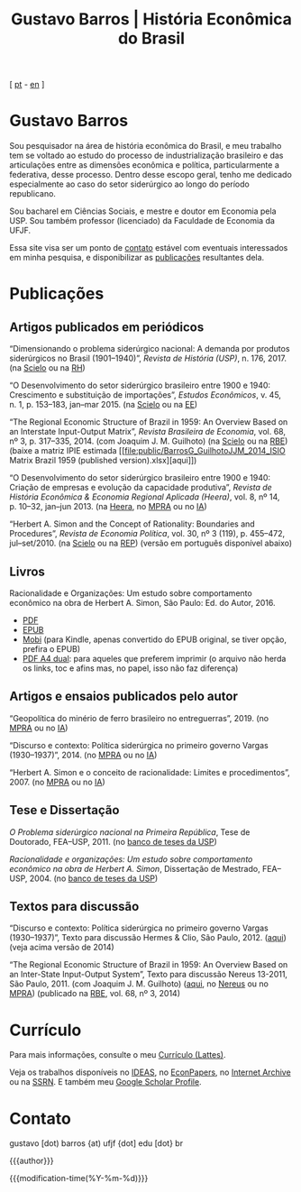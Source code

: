 #+title: Gustavo Barros | História Econômica do Brasil
#+description: História Econômica do Brasil
#+author: Gustavo Barros

#+html_head: <link rel="stylesheet" type="text/css" href="./styles/index.css" />
#+html_head: <link rel="icon" type="image/png" href="./images/favicon-32x32.png" sizes="32x32" />
#+html_head: <link rel="icon" type="image/png" href="./images/favicon-16x16.png" sizes="16x16" />
#+options: title:nil author:nil
#+options: toc:nil num:nil H:3
#+options: html-style:nil html-scripts:nil

#+language: pt_BR

#+attr_html: :class header
[[file:images/header-img.jpg]]

#+begin_export html
<p id="translate">
[ <a title="Versão em português" class="translate" href="/">pt</a>
- <a title="English version" class="translate" href="/en/">en</a> ]
</p>
#+end_export


* Gustavo Barros
:PROPERTIES:
:CUSTOM_ID: introducao
:END:

Sou pesquisador na área de história econômica do Brasil, e meu trabalho tem se
voltado ao estudo do processo de industrialização brasileiro e das
articulações entre as dimensões econômica e política, particularmente a
federativa, desse processo.  Dentro desse escopo geral, tenho me dedicado
especialmente ao caso do setor siderúrgico ao longo do período republicano.

Sou bacharel em Ciências Sociais, e mestre e doutor em Economia pela
USP.  Sou também professor (licenciado) da Faculdade de Economia da UFJF.

Essa site visa ser um ponto de [[#contato][contato]] estável com eventuais interessados em
minha pesquisa, e disponibilizar as [[#publicacoes][publicações]] resultantes dela.


* Publicações
:PROPERTIES:
:CUSTOM_ID: publicacoes
:END:

** Artigos publicados em periódicos
:PROPERTIES:
:CUSTOM_ID: artigos
:END:

#+attr_html: :class bibitem
“Dimensionando o problema siderúrgico nacional: A demanda por produtos
siderúrgicos no Brasil (1901--1940)”, /Revista de História (USP)/,
n.\nbsp{}176, 2017.  (na [[http://ref.scielo.org/hqc73d][Scielo]] ou na [[http://www.revistas.usp.br/revhistoria/article/view/122711][RH]])

#+attr_html: :class bibitem
“O Desenvolvimento do setor siderúrgico brasileiro entre 1900 e 1940:
Crescimento e substituição de importações”, /Estudos Econômicos/, v.\nbsp{}45,
n.\nbsp{}1, p.\nbsp{}153--183, jan--mar 2015. (na [[http://ref.scielo.org/5qkbjh][Scielo]] ou na [[http://www.revistas.usp.br/ee/article/view/69070][EE]])

#+attr_html: :class bibitem
“The Regional Economic Structure of Brazil in 1959: An Overview Based on an
Interstate Input-Output Matrix”, /Revista Brasileira de Economia/,
vol.\nbsp{}68, nº\nbsp{}3, p.\nbsp{}317--335, 2014. (com
Joaquim J. M. Guilhoto) (na [[http://ref.scielo.org/h85d6z][Scielo]] ou na [[http://bibliotecadigital.fgv.br/ojs/index.php/rbe/article/view/5848][RBE]]) (baixe a matriz IPIE estimada
[[file:public/BarrosG_GuilhotoJJM_2014_ISIO Matrix Brazil 1959 (published
 version).xlsx][aqui]])

#+attr_html: :class bibitem
“O Desenvolvimento do setor siderúrgico brasileiro entre 1900 e 1940: Criação
de empresas e evolução da capacidade produtiva”, /Revista de História Econômica
& Economia Regional Aplicada (Heera)/, vol.\nbsp{}8, nº\nbsp{}14,
p.\nbsp{}10--32, jan--jun 2013. (na [[http://www.ufjf.br/heera/files/2009/11/Cria%C3%A7%C3%A3o-de-empresas-e-evolu%C3%A7%C3%A3o-da-capacidade-produtiva-identificada1.pdf][Heera]], no [[http://mpra.ub.uni-muenchen.de/57399/][MPRA]] ou no [[https://archive.org/details/ODesenvolvimentoDoSetorSiderurgicoBrasileiroEntre1900E1940CriacaoDeEmpresasEEvol][IA]])

#+attr_html: :class bibitem
“Herbert A. Simon and the Concept of Rationality: Boundaries and Procedures”,
/Revista de Economia Política/, vol.\nbsp{}30, nº\nbsp{}3\nbsp{}(119),
p.\nbsp{}455--472, jul--set/2010. (na [[http://ref.scielo.org/qwdc98][Scielo]] ou na [[https://centrodeeconomiapolitica.org.br/rep/index.php/journal/article/view/453][REP]]) (versão em português
disponível abaixo)


** Livros
:PROPERTIES:
:CUSTOM_ID: livros
:END:

#+attr_html: :class bibitem
#+attr_html: :style margin-bottom: 0px;
Racionalidade e Organizações: Um estudo sobre comportamento econômico na obra
de Herbert A. Simon, São Paulo: Ed. do Autor, 2016.
#+attr_html: :id booklinks
- [[file:public/BarrosG_2016_Racionalidade e Organizacoes.pdf][PDF]]
- [[file:public/BarrosG_2016_Racionalidade e Organizacoes.epub][EPUB]]
- [[file:public/BarrosG_2016_Racionalidade e Organizacoes.mobi][Mobi]] (para Kindle, apenas convertido do EPUB original, se tiver opção,
  prefira o EPUB)
- [[file:public/BarrosG_2016_Racionalidade e Organizacoes (formato A4 dual).pdf][PDF A4 dual]]: para aqueles que preferem imprimir (o arquivo não herda os
  links, toc e afins mas, no papel, isso não faz diferença)


** Artigos e ensaios publicados pelo autor
:PROPERTIES:
:CUSTOM_ID: artigos-ensaios-pelo-autor
:END:

#+attr_html: :class bibitem
“Geopolítica do minério de ferro brasileiro no entreguerras”, 2019. (no [[https://mpra.ub.uni-muenchen.de/92489/][MPRA]]
ou no [[https://archive.org/details/BarrosG2019GeopoliticaDoMinerioDeFerroBrasileiroNoEntreguerras][IA]])

#+attr_html: :class bibitem
“Discurso e contexto: Política siderúrgica no primeiro governo Vargas
(1930--1937)”, 2014. (no [[http://mpra.ub.uni-muenchen.de/57656/][MPRA]] ou no [[https://archive.org/details/DiscursoEContextoPoliticaSiderurgicaNoPrimeiroGovernoVargas1930-1937][IA]])

#+attr_html: :class bibitem
“Herbert A. Simon e o conceito de racionalidade: Limites e
procedimentos”, 2007.  (no [[https://mpra.ub.uni-muenchen.de/71508/][MPRA]] ou no [[https://archive.org/details/HerbertA.SimonEOConceitoDeRacionalidadeLimitesEProcedimentos][IA]])


** Tese e Dissertação
:PROPERTIES:
:CUSTOM_ID: tese-dissertacao
:END:

#+attr_html: :class bibitem
/O Problema siderúrgico nacional na Primeira República/, Tese de Doutorado,
FEA--USP, 2011.  (no [[http://www.teses.usp.br/teses/disponiveis/12/12138/tde-24012012-135049/][banco de teses da USP]])

#+attr_html: :class bibitem
/Racionalidade e organizações: Um estudo sobre comportamento econômico na obra
de Herbert A. Simon/, Dissertação de Mestrado, FEA--USP, 2004.  (no [[http://www.teses.usp.br/teses/disponiveis/12/12138/tde-05032005-183337/][banco de
teses da USP]])


** Textos para discussão
:PROPERTIES:
:CUSTOM_ID: textos-discussao
:END:

#+attr_html: :class bibitem
“Discurso e contexto: Política siderúrgica no primeiro governo Vargas
(1930--1937)”, Texto para discussão Hermes & Clio, São Paulo, 2012. ([[file:public/BarrosG_2012_Discurso e contexto.pdf][aqui]])
(veja acima versão de 2014)

#+attr_html: :class bibitem
“The Regional Economic Structure of Brazil in 1959: An Overview Based on an
Inter-State Input-Output System”, Texto para discussão Nereus 13-2011, São
Paulo, 2011. (com Joaquim J. M. Guilhoto) ([[file:public/BarrosG_GuilhotoJJM_2011_TD Nereus 13-2011.pdf][aqui]], no [[http://www.usp.br/nereus/?txtdiscussao=the-regional-economic-structure-of-brazil-in-1959-an-overview-based-on-an-inter-state-input-output-system][Nereus]] ou no [[http://mpra.ub.uni-muenchen.de/37698/][MPRA]])
(publicado na [[http://bibliotecadigital.fgv.br/ojs/index.php/rbe/article/view/5848][RBE]], vol.\nbsp{}68, nº\nbsp{}3, 2014)


* Currículo
:PROPERTIES:
:CUSTOM_ID: curriculo
:END:

Para mais informações, consulte o meu [[http://lattes.cnpq.br/4004536286705376][Currículo (Lattes)]].

Veja os trabalhos disponíveis no [[http://ideas.repec.org/f/pba1232.html][IDEAS]], no [[http://econpapers.repec.org/RAS/pba1232.htm][EconPapers]], no [[https://archive.org/details/@gusbrs][Internet Archive]] ou
na [[http://ssrn.com/author=1688651][SSRN]].  E também meu [[https://scholar.google.com.br/citations?hl=en&user=ILrYAOwAAAAJ&view_op=list_works&authuser=1&gmla=AJsN-F79EJ1ocBtpBqEUL9YgMcgTRbSh_pRJQqhF8x532Hybk0QKYjMbdmcY5OPxsEKnE699btQwAb39u-gUcowJJj6rGJuoHjSP9hpwty0n3jWbI9tA63w5rGP9LUhhgYpGCCOANGpz][Google Scholar Profile]].


* Contato
:PROPERTIES:
:CUSTOM_ID: contato
:END:

#+begin_export html
<p>
&#103;&#117;&#115;&#116;&#97;&#118;&#111;
<span style="color:var(--gb-heading-color)">[dot)</span>
&#98;&#97;&#114;&#114;&#111;&#115;
<span style="color:var(--gb-heading-color)">{at)</span>
&#117;&#102;&#106;&#102;
<span style="color:var(--gb-heading-color)">{dot]</span>
&#101;&#100;&#117;
<span style="color:var(--gb-heading-color)">[dot}</span>
&#98;&#114;
</p>
#+end_export

#+attr_html: :id postamble :class top
{{{author}}}
#+attr_html: :id postamble
{{{modification-time(%Y-%m-%d)}}}
